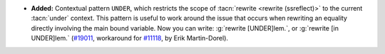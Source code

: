 - **Added:**
  Contextual pattern ``UNDER``, which restricts the scope
  of :tacn:`rewrite <rewrite (ssreflect)>` to the current :tacn:`under` context.
  This pattern is useful to work around the issue that occurs when rewriting an
  equality directly involving the main bound variable.
  Now you can write: :g:`rewrite [UNDER]lem.`, or :g:`rewrite [in UNDER]lem.`
  (`#19011 <https://github.com/coq/coq/pull/19011>`_,
  workaround for `#11118 <https://github.com/coq/coq/issues/11118>`_,
  by Erik Martin-Dorel).
